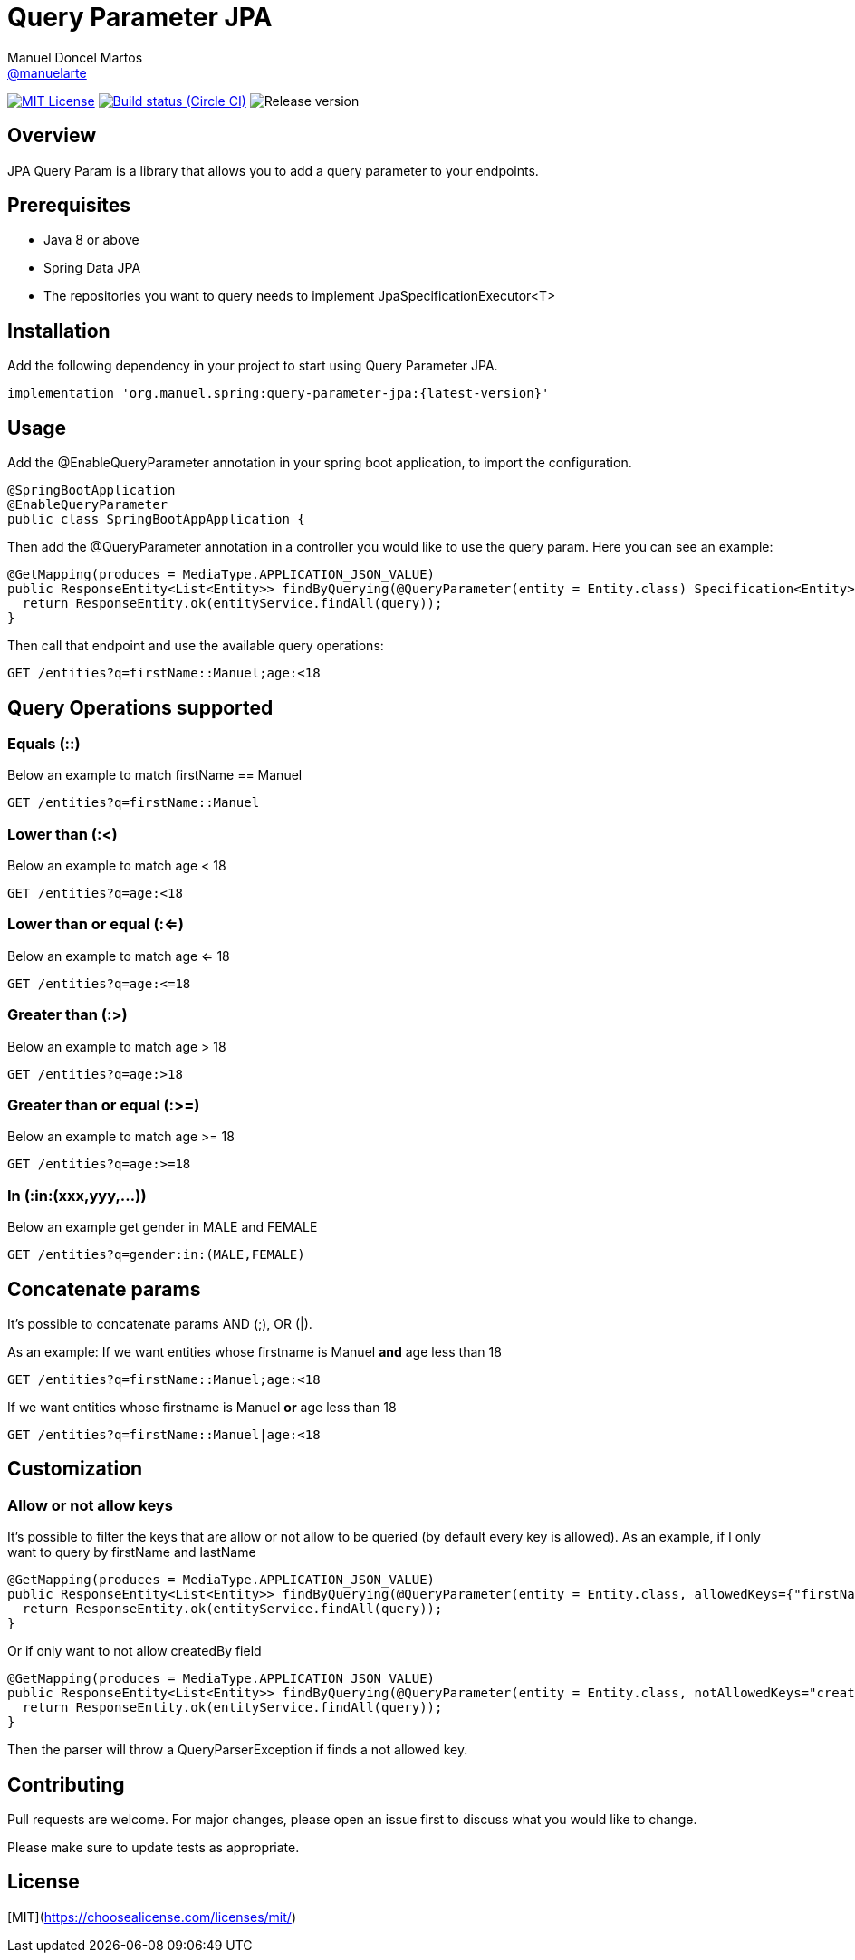 = Query Parameter JPA
Manuel Doncel Martos <https://github.com/manuelarte[@manuelarte]>
// Settings:
:latest-version: 0.0.1
:status:

:url-repo: https://github.com/manuelarte/query-parameter-jpa
:url-issues: {url-repo}/issues
:url-search-issues: {url-repo}/search?type=Issues

:url-ci-circleci: https://circleci.com/gh/manuelarte/query-parameter-jpa

ifdef::status[]
// image:https://img.shields.io/gem/v/jekyll-asciidoc.svg[Latest Release, link={url-maven}]
image:https://img.shields.io/badge/license-MIT-blue.svg[MIT License, link=#copyright-and-license]
image:https://circleci.com/gh/manuelarte/query-parameter-jpa.svg?style=shield[Build status (Circle CI), link={urc-ci-circleci}]
image:https://img.shields.io/badge/version-{latest-version}-blue[Release version]
endif::[]

:toc: []

== Overview

JPA Query Param is a library that allows you to add a query parameter to your endpoints.

== Prerequisites

- Java 8 or above
- Spring Data JPA
- The repositories you want to query needs to implement JpaSpecificationExecutor<T>

== Installation

Add the following dependency in your project to start using Query Parameter JPA.

[source,bash]
----
implementation 'org.manuel.spring:query-parameter-jpa:{latest-version}'
----

== Usage

Add the @EnableQueryParameter annotation in your spring boot application, to import the configuration.

[source,java]
----
@SpringBootApplication
@EnableQueryParameter
public class SpringBootAppApplication {
----

Then add the @QueryParameter annotation in a controller you would like to use the query param.
Here you can see an example:

[source,java]
----
@GetMapping(produces = MediaType.APPLICATION_JSON_VALUE)
public ResponseEntity<List<Entity>> findByQuerying(@QueryParameter(entity = Entity.class) Specification<Entity> query) {
  return ResponseEntity.ok(entityService.findAll(query));
}
----

Then call that endpoint and use the available query operations:

[source,bash]
----
GET /entities?q=firstName::Manuel;age:<18
----

== Query Operations supported

=== Equals (::)

Below an example to match firstName == Manuel
[source,bash]
----
GET /entities?q=firstName::Manuel
----

=== Lower than (:<)

Below an example to match age < 18
[source,bash]
----
GET /entities?q=age:<18
----

=== Lower than or equal (:<=)

Below an example to match age <= 18
[source,bash]
----
GET /entities?q=age:<=18
----

=== Greater than (:>)

Below an example to match age > 18
[source,bash]
----
GET /entities?q=age:>18
----

=== Greater than or equal (:>=)

Below an example to match age >= 18
[source,bash]
----
GET /entities?q=age:>=18
----

=== In (:in:(xxx,yyy,...))

Below an example get gender in MALE and FEMALE
[source,bash]
----
GET /entities?q=gender:in:(MALE,FEMALE)
----

== Concatenate params

It's possible to concatenate params AND (;), OR (|).

As an example:
If we want entities whose firstname is Manuel *and* age less than 18
[source,bash]
----
GET /entities?q=firstName::Manuel;age:<18
----
If we want entities whose firstname is Manuel *or* age less than 18
[source,bash]
----
GET /entities?q=firstName::Manuel|age:<18
----

== Customization

=== Allow or not allow keys

It's possible to filter the keys that are allow or not allow to be queried (by default every key is allowed).
As an example, if I only want to query by firstName and lastName
[source,java]
----
@GetMapping(produces = MediaType.APPLICATION_JSON_VALUE)
public ResponseEntity<List<Entity>> findByQuerying(@QueryParameter(entity = Entity.class, allowedKeys={"firstName", "lastName"}) Specification<Entity> query) {
  return ResponseEntity.ok(entityService.findAll(query));
}
----
Or if only want to not allow createdBy field
[source,java]
----
@GetMapping(produces = MediaType.APPLICATION_JSON_VALUE)
public ResponseEntity<List<Entity>> findByQuerying(@QueryParameter(entity = Entity.class, notAllowedKeys="createdBy") Specification<Entity> query) {
  return ResponseEntity.ok(entityService.findAll(query));
}
----

Then the parser will throw a QueryParserException if finds a not allowed key.

== Contributing
Pull requests are welcome. For major changes, please open an issue first to discuss what you would like to change.

Please make sure to update tests as appropriate.

== License
[MIT](https://choosealicense.com/licenses/mit/)